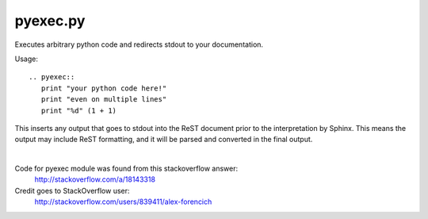 ++++++++++++++++++
pyexec.py
++++++++++++++++++

Executes arbitrary python code and redirects stdout to your documentation.

Usage::

    .. pyexec::
       print "your python code here!"
       print "even on multiple lines"
       print "%d" (1 + 1)

This inserts any output that goes to stdout into the ReST document
prior to the interpretation by Sphinx. This means the output may include ReST formatting,
and it will be parsed and converted in the final output.

|

Code for pyexec module was found from this stackoverflow answer:
    http://stackoverflow.com/a/18143318
Credit goes to StackOverflow user:
    http://stackoverflow.com/users/839411/alex-forencich